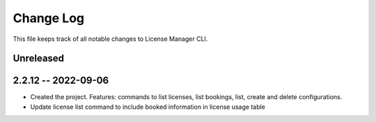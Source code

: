 ============
 Change Log
============

This file keeps track of all notable changes to License Manager CLI.

Unreleased
----------

2.2.12 -- 2022-09-06
--------------------
* Created the project. Features: commands to list licenses, list bookings, list, create and delete configurations.
* Update license list command to include booked information in license usage table
